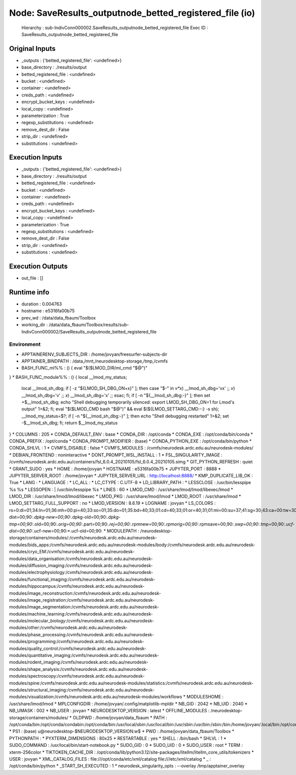 Node: SaveResults_outputnode_betted_registered_file (io)
========================================================


 Hierarchy : sub-IndivConn000002.SaveResults_outputnode_betted_registered_file
 Exec ID : SaveResults_outputnode_betted_registered_file


Original Inputs
---------------


* _outputs : {'betted_registered_file': <undefined>}
* base_directory : ./results/output
* betted_registered_file : <undefined>
* bucket : <undefined>
* container : <undefined>
* creds_path : <undefined>
* encrypt_bucket_keys : <undefined>
* local_copy : <undefined>
* parameterization : True
* regexp_substitutions : <undefined>
* remove_dest_dir : False
* strip_dir : <undefined>
* substitutions : <undefined>


Execution Inputs
----------------


* _outputs : {'betted_registered_file': <undefined>}
* base_directory : ./results/output
* betted_registered_file : <undefined>
* bucket : <undefined>
* container : <undefined>
* creds_path : <undefined>
* encrypt_bucket_keys : <undefined>
* local_copy : <undefined>
* parameterization : True
* regexp_substitutions : <undefined>
* remove_dest_dir : False
* strip_dir : <undefined>
* substitutions : <undefined>


Execution Outputs
-----------------


* out_file : []


Runtime info
------------


* duration : 0.004763
* hostname : e5316fa00b75
* prev_wd : /data/data_fbaum/Toolbox
* working_dir : /data/data_fbaum/Toolbox/results/sub-IndivConn000002/SaveResults_outputnode_betted_registered_file


Environment
~~~~~~~~~~~


* APPTAINERENV_SUBJECTS_DIR : /home/jovyan/freesurfer-subjects-dir
* APPTAINER_BINDPATH : /data,/mnt,/neurodesktop-storage,/tmp,/cvmfs
* BASH_FUNC_ml%% : () {  eval "$($LMOD_DIR/ml_cmd "$@")"
}
* BASH_FUNC_module%% : () {  local __lmod_my_status;
 local __lmod_sh_dbg;
 if [ -z "${LMOD_SH_DBG_ON+x}" ]; then
 case "$-" in 
 *v*x*)
 __lmod_sh_dbg='vx'
 ;;
 *v*)
 __lmod_sh_dbg='v'
 ;;
 *x*)
 __lmod_sh_dbg='x'
 ;;
 esac;
 fi;
 if [ -n "${__lmod_sh_dbg:-}" ]; then
 set +$__lmod_sh_dbg;
 echo "Shell debugging temporarily silenced: export LMOD_SH_DBG_ON=1 for Lmod's output" 1>&2;
 fi;
 eval "$($LMOD_CMD bash "$@")" && eval $(${LMOD_SETTARG_CMD:-:} -s sh);
 __lmod_my_status=$?;
 if [ -n "${__lmod_sh_dbg:-}" ]; then
 echo "Shell debugging restarted" 1>&2;
 set -$__lmod_sh_dbg;
 fi;
 return $__lmod_my_status
}
* COLUMNS : 205
* CONDA_DEFAULT_ENV : base
* CONDA_DIR : /opt/conda
* CONDA_EXE : /opt/conda/bin/conda
* CONDA_PREFIX : /opt/conda
* CONDA_PROMPT_MODIFIER : (base) 
* CONDA_PYTHON_EXE : /opt/conda/bin/python
* CONDA_SHLVL : 1
* CVMFS_DISABLE : false
* CVMFS_MODULES : /cvmfs/neurodesk.ardc.edu.au/neurodesk-modules/
* DEBIAN_FRONTEND : noninteractive
* DONT_PROMPT_WSL_INSTALL : 1
* FSL_SINGULARITY_IMAGE : /cvmfs/neurodesk.ardc.edu.au/containers/fsl_6.0.4_20210105/fsl_6.0.4_20210105.simg
* GIT_PYTHON_REFRESH : quiet
* GRANT_SUDO : yes
* HOME : /home/jovyan
* HOSTNAME : e5316fa00b75
* JUPYTER_PORT : 8888
* JUPYTER_SERVER_ROOT : /home/jovyan
* JUPYTER_SERVER_URL : http://localhost:8888/
* KMP_DUPLICATE_LIB_OK : True
* LANG : 
* LANGUAGE : 
* LC_ALL : 
* LC_CTYPE : C.UTF-8
* LD_LIBRARY_PATH : 
* LESSCLOSE : /usr/bin/lesspipe %s %s
* LESSOPEN : | /usr/bin/lesspipe %s
* LINES : 60
* LMOD_CMD : /usr/share/lmod/lmod/libexec/lmod
* LMOD_DIR : /usr/share/lmod/lmod/libexec
* LMOD_PKG : /usr/share/lmod/lmod
* LMOD_ROOT : /usr/share/lmod
* LMOD_SETTARG_FULL_SUPPORT : no
* LMOD_VERSION : 8.6.19
* LOGNAME : jovyan
* LS_COLORS : rs=0:di=01;34:ln=01;36:mh=00:pi=40;33:so=01;35:do=01;35:bd=40;33;01:cd=40;33;01:or=40;31;01:mi=00:su=37;41:sg=30;43:ca=00:tw=30;42:ow=34;42:st=37;44:ex=01;32:*.tar=01;31:*.tgz=01;31:*.arc=01;31:*.arj=01;31:*.taz=01;31:*.lha=01;31:*.lz4=01;31:*.lzh=01;31:*.lzma=01;31:*.tlz=01;31:*.txz=01;31:*.tzo=01;31:*.t7z=01;31:*.zip=01;31:*.z=01;31:*.dz=01;31:*.gz=01;31:*.lrz=01;31:*.lz=01;31:*.lzo=01;31:*.xz=01;31:*.zst=01;31:*.tzst=01;31:*.bz2=01;31:*.bz=01;31:*.tbz=01;31:*.tbz2=01;31:*.tz=01;31:*.deb=01;31:*.rpm=01;31:*.jar=01;31:*.war=01;31:*.ear=01;31:*.sar=01;31:*.rar=01;31:*.alz=01;31:*.ace=01;31:*.zoo=01;31:*.cpio=01;31:*.7z=01;31:*.rz=01;31:*.cab=01;31:*.wim=01;31:*.swm=01;31:*.dwm=01;31:*.esd=01;31:*.avif=01;35:*.jpg=01;35:*.jpeg=01;35:*.mjpg=01;35:*.mjpeg=01;35:*.gif=01;35:*.bmp=01;35:*.pbm=01;35:*.pgm=01;35:*.ppm=01;35:*.tga=01;35:*.xbm=01;35:*.xpm=01;35:*.tif=01;35:*.tiff=01;35:*.png=01;35:*.svg=01;35:*.svgz=01;35:*.mng=01;35:*.pcx=01;35:*.mov=01;35:*.mpg=01;35:*.mpeg=01;35:*.m2v=01;35:*.mkv=01;35:*.webm=01;35:*.webp=01;35:*.ogm=01;35:*.mp4=01;35:*.m4v=01;35:*.mp4v=01;35:*.vob=01;35:*.qt=01;35:*.nuv=01;35:*.wmv=01;35:*.asf=01;35:*.rm=01;35:*.rmvb=01;35:*.flc=01;35:*.avi=01;35:*.fli=01;35:*.flv=01;35:*.gl=01;35:*.dl=01;35:*.xcf=01;35:*.xwd=01;35:*.yuv=01;35:*.cgm=01;35:*.emf=01;35:*.ogv=01;35:*.ogx=01;35:*.aac=00;36:*.au=00;36:*.flac=00;36:*.m4a=00;36:*.mid=00;36:*.midi=00;36:*.mka=00;36:*.mp3=00;36:*.mpc=00;36:*.ogg=00;36:*.ra=00;36:*.wav=00;36:*.oga=00;36:*.opus=00;36:*.spx=00;36:*.xspf=00;36:*~=00;90:*#=00;90:*.bak=00;90:*.crdownload=00;90:*.dpkg-dist=00;90:*.dpkg-new=00;90:*.dpkg-old=00;90:*.dpkg-tmp=00;90:*.old=00;90:*.orig=00;90:*.part=00;90:*.rej=00;90:*.rpmnew=00;90:*.rpmorig=00;90:*.rpmsave=00;90:*.swp=00;90:*.tmp=00;90:*.ucf-dist=00;90:*.ucf-new=00;90:*.ucf-old=00;90:
* MODULEPATH : /neurodesktop-storage/containers/modules/:/cvmfs/neurodesk.ardc.edu.au/neurodesk-modules/bids_apps:/cvmfs/neurodesk.ardc.edu.au/neurodesk-modules/body:/cvmfs/neurodesk.ardc.edu.au/neurodesk-modules/cryo_EM:/cvmfs/neurodesk.ardc.edu.au/neurodesk-modules/data_organisation:/cvmfs/neurodesk.ardc.edu.au/neurodesk-modules/diffusion_imaging:/cvmfs/neurodesk.ardc.edu.au/neurodesk-modules/electrophysiology:/cvmfs/neurodesk.ardc.edu.au/neurodesk-modules/functional_imaging:/cvmfs/neurodesk.ardc.edu.au/neurodesk-modules/hippocampus:/cvmfs/neurodesk.ardc.edu.au/neurodesk-modules/image_reconstruction:/cvmfs/neurodesk.ardc.edu.au/neurodesk-modules/image_registration:/cvmfs/neurodesk.ardc.edu.au/neurodesk-modules/image_segmentation:/cvmfs/neurodesk.ardc.edu.au/neurodesk-modules/machine_learning:/cvmfs/neurodesk.ardc.edu.au/neurodesk-modules/molecular_biology:/cvmfs/neurodesk.ardc.edu.au/neurodesk-modules/other:/cvmfs/neurodesk.ardc.edu.au/neurodesk-modules/phase_processing:/cvmfs/neurodesk.ardc.edu.au/neurodesk-modules/programming:/cvmfs/neurodesk.ardc.edu.au/neurodesk-modules/quality_control:/cvmfs/neurodesk.ardc.edu.au/neurodesk-modules/quantitative_imaging:/cvmfs/neurodesk.ardc.edu.au/neurodesk-modules/rodent_imaging:/cvmfs/neurodesk.ardc.edu.au/neurodesk-modules/shape_analysis:/cvmfs/neurodesk.ardc.edu.au/neurodesk-modules/spectroscopy:/cvmfs/neurodesk.ardc.edu.au/neurodesk-modules/spine:/cvmfs/neurodesk.ardc.edu.au/neurodesk-modules/statistics:/cvmfs/neurodesk.ardc.edu.au/neurodesk-modules/structural_imaging:/cvmfs/neurodesk.ardc.edu.au/neurodesk-modules/visualization:/cvmfs/neurodesk.ardc.edu.au/neurodesk-modules/workflows
* MODULESHOME : /usr/share/lmod/lmod
* MPLCONFIGDIR : /home/jovyan/.config/matplotlib-mpldir
* NB_GID : 2042
* NB_UID : 2040
* NB_UMASK : 002
* NB_USER : jovyan
* NEURODESKTOP_VERSION : latest
* OFFLINE_MODULES : /neurodesktop-storage/containers/modules/
* OLDPWD : /home/jovyan/data_fbaum
* PATH : /opt/conda/bin:/opt/conda/condabin:/opt/conda/bin:/usr/local/sbin:/usr/local/bin:/usr/sbin:/usr/bin:/sbin:/bin:/home/jovyan/.local/bin:/opt/conda/bin:/opt/conda/condabin
* PS1 : (base) \u@neurodesktop-$NEURODESKTOP_VERSION:\w$ 
* PWD : /home/jovyan/data_fbaum/Toolbox
* PYTHONPATH : 
* PYXTERM_DIMENSIONS : 80x25
* RESTARTABLE : yes
* SHELL : /bin/bash
* SHLVL : 1
* SUDO_COMMAND : /usr/local/bin/start-notebook.py
* SUDO_GID : 0
* SUDO_UID : 0
* SUDO_USER : root
* TERM : xterm-256color
* TIKTOKEN_CACHE_DIR : /opt/conda/lib/python3.12/site-packages/litellm/litellm_core_utils/tokenizers
* USER : jovyan
* XML_CATALOG_FILES : file:///opt/conda/etc/xml/catalog file:///etc/xml/catalog
* _ : /opt/conda/bin/python
* _START_SH_EXECUTED : 1
* neurodesk_singularity_opts :  --overlay /tmp/apptainer_overlay 


